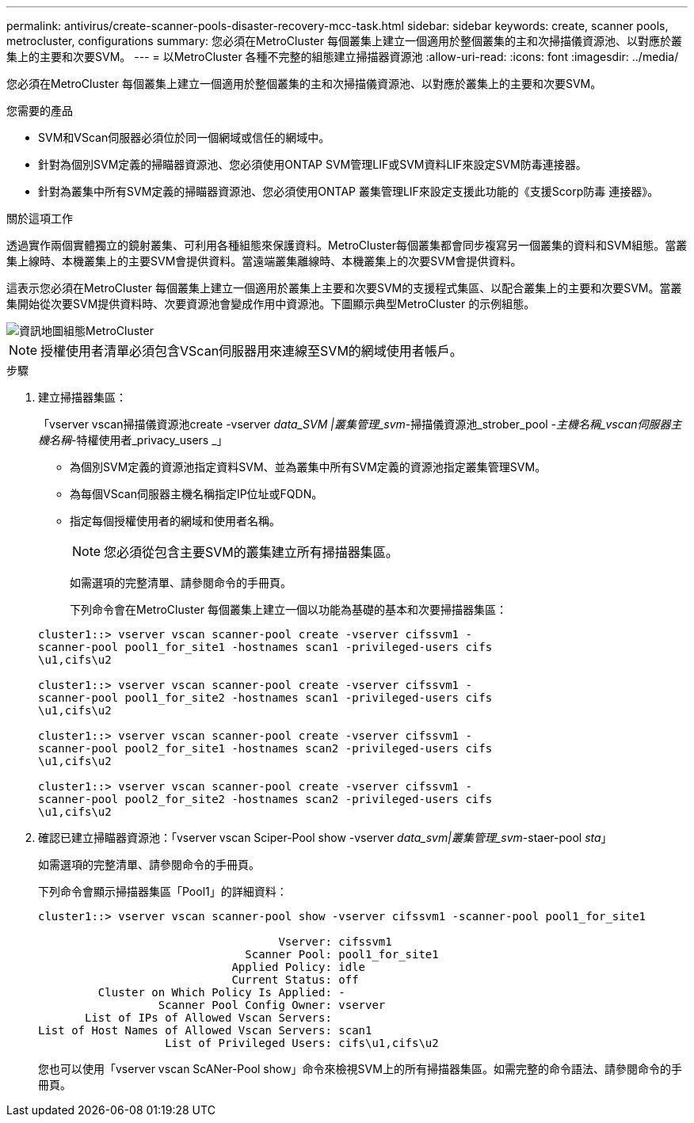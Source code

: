 ---
permalink: antivirus/create-scanner-pools-disaster-recovery-mcc-task.html 
sidebar: sidebar 
keywords: create, scanner pools, metrocluster, configurations 
summary: 您必須在MetroCluster 每個叢集上建立一個適用於整個叢集的主和次掃描儀資源池、以對應於叢集上的主要和次要SVM。 
---
= 以MetroCluster 各種不完整的組態建立掃描器資源池
:allow-uri-read: 
:icons: font
:imagesdir: ../media/


[role="lead"]
您必須在MetroCluster 每個叢集上建立一個適用於整個叢集的主和次掃描儀資源池、以對應於叢集上的主要和次要SVM。

.您需要的產品
* SVM和VScan伺服器必須位於同一個網域或信任的網域中。
* 針對為個別SVM定義的掃瞄器資源池、您必須使用ONTAP SVM管理LIF或SVM資料LIF來設定SVM防毒連接器。
* 針對為叢集中所有SVM定義的掃瞄器資源池、您必須使用ONTAP 叢集管理LIF來設定支援此功能的《支援Scorp防毒 連接器》。


.關於這項工作
透過實作兩個實體獨立的鏡射叢集、可利用各種組態來保護資料。MetroCluster每個叢集都會同步複寫另一個叢集的資料和SVM組態。當叢集上線時、本機叢集上的主要SVM會提供資料。當遠端叢集離線時、本機叢集上的次要SVM會提供資料。

這表示您必須在MetroCluster 每個叢集上建立一個適用於叢集上主要和次要SVM的支援程式集區、以配合叢集上的主要和次要SVM。當叢集開始從次要SVM提供資料時、次要資源池會變成作用中資源池。下圖顯示典型MetroCluster 的示例組態。

image::../media/metrocluster-av-config.gif[資訊地圖組態MetroCluster]

[NOTE]
====
授權使用者清單必須包含VScan伺服器用來連線至SVM的網域使用者帳戶。

====
.步驟
. 建立掃描器集區：
+
「vserver vscan掃描儀資源池create -vserver _data_SVM |叢集管理_svm_-掃描儀資源池_strober_pool _-主機名稱_vscan伺服器主機名稱_-特權使用者_privacy_users _」

+
** 為個別SVM定義的資源池指定資料SVM、並為叢集中所有SVM定義的資源池指定叢集管理SVM。
** 為每個VScan伺服器主機名稱指定IP位址或FQDN。
** 指定每個授權使用者的網域和使用者名稱。


+
[NOTE]
====
您必須從包含主要SVM的叢集建立所有掃描器集區。

====
+
如需選項的完整清單、請參閱命令的手冊頁。

+
下列命令會在MetroCluster 每個叢集上建立一個以功能為基礎的基本和次要掃描器集區：

+
[listing]
----
cluster1::> vserver vscan scanner-pool create -vserver cifssvm1 -
scanner-pool pool1_for_site1 -hostnames scan1 -privileged-users cifs
\u1,cifs\u2

cluster1::> vserver vscan scanner-pool create -vserver cifssvm1 -
scanner-pool pool1_for_site2 -hostnames scan1 -privileged-users cifs
\u1,cifs\u2

cluster1::> vserver vscan scanner-pool create -vserver cifssvm1 -
scanner-pool pool2_for_site1 -hostnames scan2 -privileged-users cifs
\u1,cifs\u2

cluster1::> vserver vscan scanner-pool create -vserver cifssvm1 -
scanner-pool pool2_for_site2 -hostnames scan2 -privileged-users cifs
\u1,cifs\u2
----
. 確認已建立掃瞄器資源池：「vserver vscan Sciper-Pool show -vserver _data_svm|叢集管理_svm_-staer-pool _sta_」
+
如需選項的完整清單、請參閱命令的手冊頁。

+
下列命令會顯示掃描器集區「Pool1」的詳細資料：

+
[listing]
----
cluster1::> vserver vscan scanner-pool show -vserver cifssvm1 -scanner-pool pool1_for_site1

                                    Vserver: cifssvm1
                               Scanner Pool: pool1_for_site1
                             Applied Policy: idle
                             Current Status: off
         Cluster on Which Policy Is Applied: -
                  Scanner Pool Config Owner: vserver
       List of IPs of Allowed Vscan Servers:
List of Host Names of Allowed Vscan Servers: scan1
                   List of Privileged Users: cifs\u1,cifs\u2
----
+
您也可以使用「vserver vscan ScANer-Pool show」命令來檢視SVM上的所有掃描器集區。如需完整的命令語法、請參閱命令的手冊頁。


